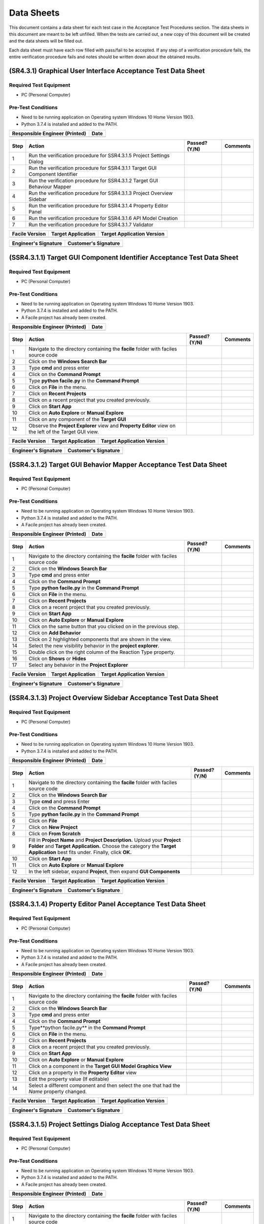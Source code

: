
..
	This document has been auto generated by the test_procedure sphinx extension. Any changes to
	this file will be overwritten. DO NOT EDIT THIS FILE!


***********
Data Sheets
***********

This document contains a data sheet for each test case in the Acceptance Test Procedures section.
The data sheets in this document are meant to be left unfilled. When the tests are carried out,
a new copy of this document will be created and the data sheets will be filled out.

Each data sheet must have each row filled with pass/fail to be accepted. If any step of a verification procedure fails,
the entire verification procedure fails and notes should be written down about the obtained results.

.. raw:: latex

	\newpage
	
----------------------------------------------------------------------------------------------------
(SR4.3.1) Graphical User Interface Acceptance Test Data Sheet
----------------------------------------------------------------------------------------------------

..
	============
	Instructions
	============
	
	This data sheet shall remain blank. Copies of this data sheet should be created before testing
	and each sheet shall be filled completely. All data sheets filled out during testing shall be
	and each sheet shall be filled completely. All data sheets filled out during testing shall be
	filled out by hand, scanned, and inserted into a unique folder with no other contents.
	
	===============
	Purpose of Test
	===============
	
	To verify SR4.3.1 - Facile shall contain a GUI that interacts with the user to produce custom APIs that control the target GUI.

=======================
Required Test Equipment
=======================

- PC (Personal Computer)

===================
Pre-Test Conditions
===================

- Need to be running application on Operating system Windows 10 Home Version 1903.
- Python 3.7.4 is installed and added to the PATH.

+--------------------------------+-------------------+
| Responsible Engineer (Printed) | Date              |
+================================+===================+
|                                |                   |
+--------------------------------+-------------------+

.. tabularcolumns:: |p{30pt}|p{180pt}|p{40pt}|p{180pt}|

+------+-------------------------------------------------------------------------------+---------------+----------+
| Step | Action                                                                        | Passed? (Y/N) | Comments |
+======+===============================================================================+===============+==========+
|    1 | Run the verification procedure for SSR4.3.1.5 Project Settings Dialog         |               |          |
+------+-------------------------------------------------------------------------------+---------------+----------+
|    2 | Run the verification procedure for SSR4.3.1.1 Target GUI Component Identifier |               |          |
+------+-------------------------------------------------------------------------------+---------------+----------+
|    3 | Run the verification procedure for SSR4.3.1.2 Target GUI Behaviour Mapper     |               |          |
+------+-------------------------------------------------------------------------------+---------------+----------+
|    4 | Run the verification procedure for SSR4.3.1.3 Project Overview Sidebar        |               |          |
+------+-------------------------------------------------------------------------------+---------------+----------+
|    5 | Run the verification procedure for SSR4.3.1.4 Property Editor Panel           |               |          |
+------+-------------------------------------------------------------------------------+---------------+----------+
|    6 | Run the verification procedure for SSR4.3.1.6 API Model Creation              |               |          |
+------+-------------------------------------------------------------------------------+---------------+----------+
|    7 | Run the verification procedure for SSR4.3.1.7 Validator                       |               |          |
+------+-------------------------------------------------------------------------------+---------------+----------+


+----------------+--------------------+----------------------------+
| Facile Version | Target Application | Target Application Version |
+================+====================+============================+
|                |                    |                            |
+----------------+--------------------+----------------------------+

+----------------------+----------------------+
| Engineer's Signature | Customer's Signature |
+======================+======================+
|                      |                      |
+----------------------+----------------------+


.. raw:: latex

	\newpage
	
----------------------------------------------------------------------------------------------------
(SSR4.3.1.1) Target GUI Component Identifier Acceptance Test Data Sheet
----------------------------------------------------------------------------------------------------

..
	============
	Instructions
	============
	
	This data sheet shall remain blank. Copies of this data sheet should be created before testing
	and each sheet shall be filled completely. All data sheets filled out during testing shall be
	and each sheet shall be filled completely. All data sheets filled out during testing shall be
	filled out by hand, scanned, and inserted into a unique folder with no other contents.
	
	===============
	Purpose of Test
	===============
	
	To verify SSR 4.3.1.1 - The Facile GUI shall contain a view that allows users to identify components from the target GUI.

=======================
Required Test Equipment
=======================

- PC (Personal Computer)

===================
Pre-Test Conditions
===================

- Need to be running application on Operating system Windows 10 Home Version 1903.
- Python 3.7.4 is installed and added to the PATH.
- A Facile project has already been created.

+--------------------------------+-------------------+
| Responsible Engineer (Printed) | Date              |
+================================+===================+
|                                |                   |
+--------------------------------+-------------------+

.. tabularcolumns:: |p{30pt}|p{180pt}|p{40pt}|p{180pt}|

+------+---------------------------------------------------------------------------------------------------------+---------------+----------+
| Step | Action                                                                                                  | Passed? (Y/N) | Comments |
+======+=========================================================================================================+===============+==========+
|    1 | Navigate to the directory containing the **facile** folder with faciles source code                     |               |          |
+------+---------------------------------------------------------------------------------------------------------+---------------+----------+
|    2 | Click on the **Windows Search Bar**                                                                     |               |          |
+------+---------------------------------------------------------------------------------------------------------+---------------+----------+
|    3 | Type **cmd** and press enter                                                                            |               |          |
+------+---------------------------------------------------------------------------------------------------------+---------------+----------+
|    4 | Click on the **Command Prompt**                                                                         |               |          |
+------+---------------------------------------------------------------------------------------------------------+---------------+----------+
|    5 | Type **python facile.py** in the **Command Prompt**                                                     |               |          |
+------+---------------------------------------------------------------------------------------------------------+---------------+----------+
|    6 | Click on **File** in the menu.                                                                          |               |          |
+------+---------------------------------------------------------------------------------------------------------+---------------+----------+
|    7 | Click on **Recent Projects**                                                                            |               |          |
+------+---------------------------------------------------------------------------------------------------------+---------------+----------+
|    8 | Click on a recent project that you created previously.                                                  |               |          |
+------+---------------------------------------------------------------------------------------------------------+---------------+----------+
|    9 | Click on **Start App**                                                                                  |               |          |
+------+---------------------------------------------------------------------------------------------------------+---------------+----------+
|   10 | Click on **Auto Explore** or **Manual Explore**                                                         |               |          |
+------+---------------------------------------------------------------------------------------------------------+---------------+----------+
|   11 | Click on any component of the **Target GUI**                                                            |               |          |
+------+---------------------------------------------------------------------------------------------------------+---------------+----------+
|   12 | Observe the **Project Explorer** view and **Property Editor** view on the left of the Target GUI view.  |               |          |
+------+---------------------------------------------------------------------------------------------------------+---------------+----------+


+----------------+--------------------+----------------------------+
| Facile Version | Target Application | Target Application Version |
+================+====================+============================+
|                |                    |                            |
+----------------+--------------------+----------------------------+

+----------------------+----------------------+
| Engineer's Signature | Customer's Signature |
+======================+======================+
|                      |                      |
+----------------------+----------------------+


.. raw:: latex

	\newpage
	
----------------------------------------------------------------------------------------------------
(SSR4.3.1.2) Target GUI Behavior Mapper Acceptance Test Data Sheet
----------------------------------------------------------------------------------------------------

..
	============
	Instructions
	============
	
	This data sheet shall remain blank. Copies of this data sheet should be created before testing
	and each sheet shall be filled completely. All data sheets filled out during testing shall be
	and each sheet shall be filled completely. All data sheets filled out during testing shall be
	filled out by hand, scanned, and inserted into a unique folder with no other contents.
	
	===============
	Purpose of Test
	===============
	
	To verify SSR 4.3.1.2 The Facile GUI shall contain a view that allows user to specify 'Show/Hide' relation between two components.

=======================
Required Test Equipment
=======================

- PC (Personal Computer)

===================
Pre-Test Conditions
===================

- Need to be running application on Operating system Windows 10 Home Version 1903.
- Python 3.7.4 is installed and added to the PATH.
- A Facile project has already been created.

+--------------------------------+-------------------+
| Responsible Engineer (Printed) | Date              |
+================================+===================+
|                                |                   |
+--------------------------------+-------------------+

.. tabularcolumns:: |p{30pt}|p{180pt}|p{40pt}|p{180pt}|

+------+-------------------------------------------------------------------------------------+---------------+----------+
| Step | Action                                                                              | Passed? (Y/N) | Comments |
+======+=====================================================================================+===============+==========+
|    1 | Navigate to the directory containing the **facile** folder with faciles source code |               |          |
+------+-------------------------------------------------------------------------------------+---------------+----------+
|    2 | Click on the **Windows Search Bar**                                                 |               |          |
+------+-------------------------------------------------------------------------------------+---------------+----------+
|    3 | Type **cmd** and press enter                                                        |               |          |
+------+-------------------------------------------------------------------------------------+---------------+----------+
|    4 | Click on the **Command Prompt**                                                     |               |          |
+------+-------------------------------------------------------------------------------------+---------------+----------+
|    5 | Type **python facile.py** in the **Command Prompt**                                 |               |          |
+------+-------------------------------------------------------------------------------------+---------------+----------+
|    6 | Click on **File** in the menu.                                                      |               |          |
+------+-------------------------------------------------------------------------------------+---------------+----------+
|    7 | Click on **Recent Projects**                                                        |               |          |
+------+-------------------------------------------------------------------------------------+---------------+----------+
|    8 | Click on a recent project that you created previously.                              |               |          |
+------+-------------------------------------------------------------------------------------+---------------+----------+
|    9 | Click on **Start App**                                                              |               |          |
+------+-------------------------------------------------------------------------------------+---------------+----------+
|   10 | Click on **Auto Explore** or **Manual Explore**                                     |               |          |
+------+-------------------------------------------------------------------------------------+---------------+----------+
|   11 | Click on the same button that you clicked on in the previous step.                  |               |          |
+------+-------------------------------------------------------------------------------------+---------------+----------+
|   12 | Click on **Add Behavior**                                                           |               |          |
+------+-------------------------------------------------------------------------------------+---------------+----------+
|   13 | Click on 2 highlighted components that are shown in the view.                       |               |          |
+------+-------------------------------------------------------------------------------------+---------------+----------+
|   14 | Select the new visibility behavior in the **project explorer**.                     |               |          |
+------+-------------------------------------------------------------------------------------+---------------+----------+
|   15 | Double click on the right column of the Reaction Type property.                     |               |          |
+------+-------------------------------------------------------------------------------------+---------------+----------+
|   16 | Click on **Shows** or **Hides**                                                     |               |          |
+------+-------------------------------------------------------------------------------------+---------------+----------+
|   17 | Select any behavior in the **Project Explorer**                                     |               |          |
+------+-------------------------------------------------------------------------------------+---------------+----------+


+----------------+--------------------+----------------------------+
| Facile Version | Target Application | Target Application Version |
+================+====================+============================+
|                |                    |                            |
+----------------+--------------------+----------------------------+

+----------------------+----------------------+
| Engineer's Signature | Customer's Signature |
+======================+======================+
|                      |                      |
+----------------------+----------------------+


.. raw:: latex

	\newpage
	
----------------------------------------------------------------------------------------------------
(SSR4.3.1.3) Project Overview Sidebar Acceptance Test Data Sheet
----------------------------------------------------------------------------------------------------

..
	============
	Instructions
	============
	
	This data sheet shall remain blank. Copies of this data sheet should be created before testing
	and each sheet shall be filled completely. All data sheets filled out during testing shall be
	and each sheet shall be filled completely. All data sheets filled out during testing shall be
	filled out by hand, scanned, and inserted into a unique folder with no other contents.
	
	===============
	Purpose of Test
	===============
	
	To verify SSR 4.3.1.3 - The system shall contain a view that shows all model components of the API project.

=======================
Required Test Equipment
=======================

- PC (Personal Computer)

===================
Pre-Test Conditions
===================

- Need to be running application on Operating system Windows 10 Home Version 1903.
- Python 3.7.4 is installed and added to the PATH.

+--------------------------------+-------------------+
| Responsible Engineer (Printed) | Date              |
+================================+===================+
|                                |                   |
+--------------------------------+-------------------+

.. tabularcolumns:: |p{30pt}|p{180pt}|p{40pt}|p{180pt}|

+------+---------------------------------------------------------------------------------------------------------------------------------------------------------------------------------------------------------+---------------+----------+
| Step | Action                                                                                                                                                                                                  | Passed? (Y/N) | Comments |
+======+=========================================================================================================================================================================================================+===============+==========+
|    1 | Navigate to the directory containing the **facile** folder with faciles source code                                                                                                                     |               |          |
+------+---------------------------------------------------------------------------------------------------------------------------------------------------------------------------------------------------------+---------------+----------+
|    2 | Click on the **Windows Search Bar**                                                                                                                                                                     |               |          |
+------+---------------------------------------------------------------------------------------------------------------------------------------------------------------------------------------------------------+---------------+----------+
|    3 | Type **cmd** and press Enter                                                                                                                                                                            |               |          |
+------+---------------------------------------------------------------------------------------------------------------------------------------------------------------------------------------------------------+---------------+----------+
|    4 | Click on the **Command Prompt**                                                                                                                                                                         |               |          |
+------+---------------------------------------------------------------------------------------------------------------------------------------------------------------------------------------------------------+---------------+----------+
|    5 | Type **python facile.py** in the **Command Prompt**                                                                                                                                                     |               |          |
+------+---------------------------------------------------------------------------------------------------------------------------------------------------------------------------------------------------------+---------------+----------+
|    6 | Click on **File**                                                                                                                                                                                       |               |          |
+------+---------------------------------------------------------------------------------------------------------------------------------------------------------------------------------------------------------+---------------+----------+
|    7 | Click on **New Project**                                                                                                                                                                                |               |          |
+------+---------------------------------------------------------------------------------------------------------------------------------------------------------------------------------------------------------+---------------+----------+
|    8 | Click on **From Scratch**                                                                                                                                                                               |               |          |
+------+---------------------------------------------------------------------------------------------------------------------------------------------------------------------------------------------------------+---------------+----------+
|    9 | Fill in **Project Name** and **Project Description.** Upload your **Project Folder** and **Target Application.** Choose the category the **Target Application** best fits under. Finally, click **OK.** |               |          |
+------+---------------------------------------------------------------------------------------------------------------------------------------------------------------------------------------------------------+---------------+----------+
|   10 | Click on **Start App**                                                                                                                                                                                  |               |          |
+------+---------------------------------------------------------------------------------------------------------------------------------------------------------------------------------------------------------+---------------+----------+
|   11 | Click on **Auto Explore** or **Manual Explore**                                                                                                                                                         |               |          |
+------+---------------------------------------------------------------------------------------------------------------------------------------------------------------------------------------------------------+---------------+----------+
|   12 | In the left sidebar, expand **Project**, then expand **GUI Components**                                                                                                                                 |               |          |
+------+---------------------------------------------------------------------------------------------------------------------------------------------------------------------------------------------------------+---------------+----------+


+----------------+--------------------+----------------------------+
| Facile Version | Target Application | Target Application Version |
+================+====================+============================+
|                |                    |                            |
+----------------+--------------------+----------------------------+

+----------------------+----------------------+
| Engineer's Signature | Customer's Signature |
+======================+======================+
|                      |                      |
+----------------------+----------------------+


.. raw:: latex

	\newpage
	
----------------------------------------------------------------------------------------------------
(SSR4.3.1.4) Property Editor Panel Acceptance Test Data Sheet
----------------------------------------------------------------------------------------------------

..
	============
	Instructions
	============
	
	This data sheet shall remain blank. Copies of this data sheet should be created before testing
	and each sheet shall be filled completely. All data sheets filled out during testing shall be
	and each sheet shall be filled completely. All data sheets filled out during testing shall be
	filled out by hand, scanned, and inserted into a unique folder with no other contents.
	
	===============
	Purpose of Test
	===============
	
	To verify SRR 4.3.1.4 - The system shall contain a view that allows the user to edit specific properties for any model components in the project.

=======================
Required Test Equipment
=======================

- PC (Personal Computer)

===================
Pre-Test Conditions
===================

- Need to be running application on Operating system Windows 10 Home Version 1903.
- Python 3.7.4 is installed and added to the PATH.
- A Facile project has already been created.

+--------------------------------+-------------------+
| Responsible Engineer (Printed) | Date              |
+================================+===================+
|                                |                   |
+--------------------------------+-------------------+

.. tabularcolumns:: |p{30pt}|p{180pt}|p{40pt}|p{180pt}|

+------+--------------------------------------------------------------------------------------------+---------------+----------+
| Step | Action                                                                                     | Passed? (Y/N) | Comments |
+======+============================================================================================+===============+==========+
|    1 | Navigate to the directory containing the **facile** folder with faciles source code        |               |          |
+------+--------------------------------------------------------------------------------------------+---------------+----------+
|    2 | Click on the **Windows Search Bar**                                                        |               |          |
+------+--------------------------------------------------------------------------------------------+---------------+----------+
|    3 | Type **cmd** and press enter                                                               |               |          |
+------+--------------------------------------------------------------------------------------------+---------------+----------+
|    4 | Click on the **Command Prompt**                                                            |               |          |
+------+--------------------------------------------------------------------------------------------+---------------+----------+
|    5 | Type**python facile.py** in the **Command Prompt**                                         |               |          |
+------+--------------------------------------------------------------------------------------------+---------------+----------+
|    6 | Click on **File** in the menu.                                                             |               |          |
+------+--------------------------------------------------------------------------------------------+---------------+----------+
|    7 | Click on **Recent Projects**                                                               |               |          |
+------+--------------------------------------------------------------------------------------------+---------------+----------+
|    8 | Click on a recent project that you created previously.                                     |               |          |
+------+--------------------------------------------------------------------------------------------+---------------+----------+
|    9 | Click on **Start App**                                                                     |               |          |
+------+--------------------------------------------------------------------------------------------+---------------+----------+
|   10 | Click on **Auto Explore** or **Manual Explore**                                            |               |          |
+------+--------------------------------------------------------------------------------------------+---------------+----------+
|   11 | Click on a component in the **Target GUI Model Graphics View**                             |               |          |
+------+--------------------------------------------------------------------------------------------+---------------+----------+
|   12 | Click on a property in the **Property Editor** view                                        |               |          |
+------+--------------------------------------------------------------------------------------------+---------------+----------+
|   13 | Edit the property value (If editable)                                                      |               |          |
+------+--------------------------------------------------------------------------------------------+---------------+----------+
|   14 | Select a different component and then select the one that had the *Name* property changed. |               |          |
+------+--------------------------------------------------------------------------------------------+---------------+----------+


+----------------+--------------------+----------------------------+
| Facile Version | Target Application | Target Application Version |
+================+====================+============================+
|                |                    |                            |
+----------------+--------------------+----------------------------+

+----------------------+----------------------+
| Engineer's Signature | Customer's Signature |
+======================+======================+
|                      |                      |
+----------------------+----------------------+


.. raw:: latex

	\newpage
	
----------------------------------------------------------------------------------------------------
(SSR4.3.1.5) Project Settings Dialog Acceptance Test Data Sheet
----------------------------------------------------------------------------------------------------

..
	============
	Instructions
	============
	
	This data sheet shall remain blank. Copies of this data sheet should be created before testing
	and each sheet shall be filled completely. All data sheets filled out during testing shall be
	and each sheet shall be filled completely. All data sheets filled out during testing shall be
	filled out by hand, scanned, and inserted into a unique folder with no other contents.
	
	===============
	Purpose of Test
	===============
	
	To verify SSR 4.3.1.5 - The Facile GUI shall contain a dialog that allows the user to edit project settings.

=======================
Required Test Equipment
=======================

- PC (Personal Computer)

===================
Pre-Test Conditions
===================

- Need to be running application on Operating system Windows 10 Home Version 1903.
- Python 3.7.4 is installed and added to the PATH.
- A Facile project has already been created.

+--------------------------------+-------------------+
| Responsible Engineer (Printed) | Date              |
+================================+===================+
|                                |                   |
+--------------------------------+-------------------+

.. tabularcolumns:: |p{30pt}|p{180pt}|p{40pt}|p{180pt}|

+------+-------------------------------------------------------------------------------------+---------------+----------+
| Step | Action                                                                              | Passed? (Y/N) | Comments |
+======+=====================================================================================+===============+==========+
|    1 | Navigate to the directory containing the **facile** folder with faciles source code |               |          |
+------+-------------------------------------------------------------------------------------+---------------+----------+
|    2 | Click on the **Windows Search Bar**                                                 |               |          |
+------+-------------------------------------------------------------------------------------+---------------+----------+
|    3 | Type **cmd** and press enter                                                        |               |          |
+------+-------------------------------------------------------------------------------------+---------------+----------+
|    4 | Click on the **Command Prompt**                                                     |               |          |
+------+-------------------------------------------------------------------------------------+---------------+----------+
|    5 | Type **python facile.py** in the **Command Prompt**                                 |               |          |
+------+-------------------------------------------------------------------------------------+---------------+----------+
|    6 | Click on **File** in the menu.                                                      |               |          |
+------+-------------------------------------------------------------------------------------+---------------+----------+
|    7 | Click on **Recent Projects**                                                        |               |          |
+------+-------------------------------------------------------------------------------------+---------------+----------+
|    8 | Click on a recent project that you created previously.                              |               |          |
+------+-------------------------------------------------------------------------------------+---------------+----------+
|    9 | Click on **File** again                                                             |               |          |
+------+-------------------------------------------------------------------------------------+---------------+----------+
|   10 | Click on **Project Settings**                                                       |               |          |
+------+-------------------------------------------------------------------------------------+---------------+----------+
|   11 | Edit any project setting and click on **Save**                                      |               |          |
+------+-------------------------------------------------------------------------------------+---------------+----------+
|   12 | Close the project settings dialog.                                                  |               |          |
+------+-------------------------------------------------------------------------------------+---------------+----------+
|   13 | Open the project settings dialog again.                                             |               |          |
+------+-------------------------------------------------------------------------------------+---------------+----------+


+----------------+--------------------+----------------------------+
| Facile Version | Target Application | Target Application Version |
+================+====================+============================+
|                |                    |                            |
+----------------+--------------------+----------------------------+

+----------------------+----------------------+
| Engineer's Signature | Customer's Signature |
+======================+======================+
|                      |                      |
+----------------------+----------------------+


.. raw:: latex

	\newpage
	
----------------------------------------------------------------------------------------------------
(SSR4.3.1.6) API Model Creation Data Sheet
----------------------------------------------------------------------------------------------------

..
	============
	Instructions
	============
	
	This data sheet shall remain blank. Copies of this data sheet should be created before testing
	and each sheet shall be filled completely. All data sheets filled out during testing shall be
	and each sheet shall be filled completely. All data sheets filled out during testing shall be
	filled out by hand, scanned, and inserted into a unique folder with no other contents.
	
	===============
	Purpose of Test
	===============
	
	To verify SSR 4.3.1.6 - The Facile GUI shall contain a view that allows the user to build a graphical model of the generated API. 

=======================
Required Test Equipment
=======================

- PC (Personal Computer)

===================
Pre-Test Conditions
===================

- Need to be running application on Operating system Windows 10 Home Version 1903.
- Python 3.7.4 is installed and added to the PATH.
- A Facile project has already been created.

+--------------------------------+-------------------+
| Responsible Engineer (Printed) | Date              |
+================================+===================+
|                                |                   |
+--------------------------------+-------------------+

.. tabularcolumns:: |p{30pt}|p{180pt}|p{40pt}|p{180pt}|

+------+------------------------------------------------------------------------------------------------------------------------------------------------------------------+---------------+----------+
| Step | Action                                                                                                                                                           | Passed? (Y/N) | Comments |
+======+==================================================================================================================================================================+===============+==========+
|    1 | Run the verification procedure for SAR4.3.1.6.1 Action Pipeline Creation.                                                                                        |               |          |
+------+------------------------------------------------------------------------------------------------------------------------------------------------------------------+---------------+----------+
|    2 | Run the verification procedure for SAR4.3.1.6.2 Show Relevant Actions.                                                                                           |               |          |
+------+------------------------------------------------------------------------------------------------------------------------------------------------------------------+---------------+----------+
|    3 | Navigate to the directory containing the **facile** folder with faciles source code                                                                              |               |          |
+------+------------------------------------------------------------------------------------------------------------------------------------------------------------------+---------------+----------+
|    4 | Click on the **Windows Search Bar**                                                                                                                              |               |          |
+------+------------------------------------------------------------------------------------------------------------------------------------------------------------------+---------------+----------+
|    5 | Type **cmd** and press enter                                                                                                                                     |               |          |
+------+------------------------------------------------------------------------------------------------------------------------------------------------------------------+---------------+----------+
|    6 | Click on the **Command Prompt**                                                                                                                                  |               |          |
+------+------------------------------------------------------------------------------------------------------------------------------------------------------------------+---------------+----------+
|    7 | Type **python facile.py** in the **Command Prompt**                                                                                                              |               |          |
+------+------------------------------------------------------------------------------------------------------------------------------------------------------------------+---------------+----------+
|    8 | Click on **File** in the menu.                                                                                                                                   |               |          |
+------+------------------------------------------------------------------------------------------------------------------------------------------------------------------+---------------+----------+
|    9 | Click on **Recent Projects**                                                                                                                                     |               |          |
+------+------------------------------------------------------------------------------------------------------------------------------------------------------------------+---------------+----------+
|   10 | Click on a recent project that you created previously.                                                                                                           |               |          |
+------+------------------------------------------------------------------------------------------------------------------------------------------------------------------+---------------+----------+
|   11 | Click on **Start App**                                                                                                                                           |               |          |
+------+------------------------------------------------------------------------------------------------------------------------------------------------------------------+---------------+----------+
|   12 | Click on **Auto Explore** or **Manual Explore**                                                                                                                  |               |          |
+------+------------------------------------------------------------------------------------------------------------------------------------------------------------------+---------------+----------+
|   13 | Click on a component in the **Create New Action Pipeline**                                                                                                       |               |          |
+------+------------------------------------------------------------------------------------------------------------------------------------------------------------------+---------------+----------+
|   14 | Click on **Edit ports for:** and add a name.                                                                                                                     |               |          |
+------+------------------------------------------------------------------------------------------------------------------------------------------------------------------+---------------+----------+
|   15 | Click on **default** under **Input Ports** and add a name.                                                                                                       |               |          |
+------+------------------------------------------------------------------------------------------------------------------------------------------------------------------+---------------+----------+
|   16 | Click on **NoneType** under **Input Ports** and add the type data structure.                                                                                     |               |          |
+------+------------------------------------------------------------------------------------------------------------------------------------------------------------------+---------------+----------+
|   17 | Decide whether to make the value of the input port required or optional.                                                                                         |               |          |
+------+------------------------------------------------------------------------------------------------------------------------------------------------------------------+---------------+----------+
|   18 | Click on **default** under **Output Ports** and add a name.                                                                                                      |               |          |
+------+------------------------------------------------------------------------------------------------------------------------------------------------------------------+---------------+----------+
|   19 | Click on **NoneType** under **Output Ports** and add the type data structure.                                                                                    |               |          |
+------+------------------------------------------------------------------------------------------------------------------------------------------------------------------+---------------+----------+
|   20 | Repeat past 5 steps till there is an input port and output port for bool, int, string, and float data types.                                                     |               |          |
+------+------------------------------------------------------------------------------------------------------------------------------------------------------------------+---------------+----------+
|   21 | Click on **OK**                                                                                                                                                  |               |          |
+------+------------------------------------------------------------------------------------------------------------------------------------------------------------------+---------------+----------+
|   22 | Right click on an action in the **Action Menu** and click on **Add to Current Action Pipeline** to add an action pipeline to the current action pipeline.        |               |          |
+------+------------------------------------------------------------------------------------------------------------------------------------------------------------------+---------------+----------+
|   23 | Right click on an action in the **Action Menu** and click on **Add to Current Action Pipeline** to add another action pipeline to the current action pipeline.   |               |          |
+------+------------------------------------------------------------------------------------------------------------------------------------------------------------------+---------------+----------+
|   24 | Click on a input port at the top level of an action pipeline and draw a wire from it to an top level output port or a child input port with the same data type.  |               |          |
+------+------------------------------------------------------------------------------------------------------------------------------------------------------------------+---------------+----------+
|   25 | Repeat the last step several times.                                                                                                                              |               |          |
+------+------------------------------------------------------------------------------------------------------------------------------------------------------------------+---------------+----------+
|   26 | Wave cursor over the an action pipeline.                                                                                                                         |               |          |
+------+------------------------------------------------------------------------------------------------------------------------------------------------------------------+---------------+----------+
|   27 | Click on blue up and down arrow to move an action pipeline up or down.                                                                                           |               |          |
+------+------------------------------------------------------------------------------------------------------------------------------------------------------------------+---------------+----------+
|   28 | Right click on an action in the API Model view and click on **delete** to delete an action pipeline from the current action pipeline.                            |               |          |
+------+------------------------------------------------------------------------------------------------------------------------------------------------------------------+---------------+----------+


+----------------+--------------------+----------------------------+
| Facile Version | Target Application | Target Application Version |
+================+====================+============================+
|                |                    |                            |
+----------------+--------------------+----------------------------+

+----------------------+----------------------+
| Engineer's Signature | Customer's Signature |
+======================+======================+
|                      |                      |
+----------------------+----------------------+


.. raw:: latex

	\newpage
	
----------------------------------------------------------------------------------------------------
(SAR4.3.1.6.1) Action Pipeline Creation Data Sheet
----------------------------------------------------------------------------------------------------

..
	============
	Instructions
	============
	
	This data sheet shall remain blank. Copies of this data sheet should be created before testing
	and each sheet shall be filled completely. All data sheets filled out during testing shall be
	and each sheet shall be filled completely. All data sheets filled out during testing shall be
	filled out by hand, scanned, and inserted into a unique folder with no other contents.
	
	===============
	Purpose of Test
	===============
	
	To verify SAR 4.3.1.6.1 - The Facile GUI shall allow the user to create action pipelines utilizing predefined actions.

=======================
Required Test Equipment
=======================

- PC (Personal Computer)

===================
Pre-Test Conditions
===================

- Need to be running application on Operating system Windows 10 Home Version 1903.
- Python 3.7.4 is installed and added to the PATH.
- A Facile project has already been created.

+--------------------------------+-------------------+
| Responsible Engineer (Printed) | Date              |
+================================+===================+
|                                |                   |
+--------------------------------+-------------------+

.. tabularcolumns:: |p{30pt}|p{180pt}|p{40pt}|p{180pt}|

+------+--------------------------------------------------------------------------------------------------------------+---------------+----------+
| Step | Action                                                                                                       | Passed? (Y/N) | Comments |
+======+==============================================================================================================+===============+==========+
|    1 | Navigate to the directory containing the **facile** folder with faciles source code                          |               |          |
+------+--------------------------------------------------------------------------------------------------------------+---------------+----------+
|    2 | Click on the **Windows Search Bar**                                                                          |               |          |
+------+--------------------------------------------------------------------------------------------------------------+---------------+----------+
|    3 | Type **cmd** and press enter                                                                                 |               |          |
+------+--------------------------------------------------------------------------------------------------------------+---------------+----------+
|    4 | Click on the **Command Prompt**                                                                              |               |          |
+------+--------------------------------------------------------------------------------------------------------------+---------------+----------+
|    5 | Type **python facile.py** in the **Command Prompt**                                                          |               |          |
+------+--------------------------------------------------------------------------------------------------------------+---------------+----------+
|    6 | Click on **File** in the menu.                                                                               |               |          |
+------+--------------------------------------------------------------------------------------------------------------+---------------+----------+
|    7 | Click on **Recent Projects**                                                                                 |               |          |
+------+--------------------------------------------------------------------------------------------------------------+---------------+----------+
|    8 | Click on a recent project that you created previously.                                                       |               |          |
+------+--------------------------------------------------------------------------------------------------------------+---------------+----------+
|    9 | Click on **Start App**                                                                                       |               |          |
+------+--------------------------------------------------------------------------------------------------------------+---------------+----------+
|   10 | Click on **Auto Explore** or **Manual Explore**                                                              |               |          |
+------+--------------------------------------------------------------------------------------------------------------+---------------+----------+
|   11 | Click on the **Create New Action Pipeline** icon.                                                            |               |          |
+------+--------------------------------------------------------------------------------------------------------------+---------------+----------+
|   12 | Click on **Edit ports for:** and add a name.                                                                 |               |          |
+------+--------------------------------------------------------------------------------------------------------------+---------------+----------+
|   13 | Click on **default** under **Input Ports** and add a name.                                                   |               |          |
+------+--------------------------------------------------------------------------------------------------------------+---------------+----------+
|   14 | Click on **NoneType** under **Input Ports** and add the type data structure.                                 |               |          |
+------+--------------------------------------------------------------------------------------------------------------+---------------+----------+
|   15 | Decide whether to make the value of the input port required or optional.                                     |               |          |
+------+--------------------------------------------------------------------------------------------------------------+---------------+----------+
|   16 | Click on **default** under **Output Ports** and add a name.                                                  |               |          |
+------+--------------------------------------------------------------------------------------------------------------+---------------+----------+
|   17 | Click on **NoneType** under **Output Ports** and add the type data structure.                                |               |          |
+------+--------------------------------------------------------------------------------------------------------------+---------------+----------+
|   18 | Repeat past 5 steps till there is an input port and output port for bool, int, string, and float data types. |               |          |
+------+--------------------------------------------------------------------------------------------------------------+---------------+----------+
|   19 | Click on **OK**                                                                                              |               |          |
+------+--------------------------------------------------------------------------------------------------------------+---------------+----------+


+----------------+--------------------+----------------------------+
| Facile Version | Target Application | Target Application Version |
+================+====================+============================+
|                |                    |                            |
+----------------+--------------------+----------------------------+

+----------------------+----------------------+
| Engineer's Signature | Customer's Signature |
+======================+======================+
|                      |                      |
+----------------------+----------------------+


.. raw:: latex

	\newpage
	
----------------------------------------------------------------------------------------------------
(SAR4.3.1.6.2) Show Relevant Actions Data Sheet
----------------------------------------------------------------------------------------------------

..
	============
	Instructions
	============
	
	This data sheet shall remain blank. Copies of this data sheet should be created before testing
	and each sheet shall be filled completely. All data sheets filled out during testing shall be
	and each sheet shall be filled completely. All data sheets filled out during testing shall be
	filled out by hand, scanned, and inserted into a unique folder with no other contents.
	
	===============
	Purpose of Test
	===============
	
	To verify SAR4.3.1.6.2 - The Facile GUI shall contain a view that shows all actions relevant to the target GUI model. 

=======================
Required Test Equipment
=======================

- PC (Personal Computer)

===================
Pre-Test Conditions
===================

- Need to be running application on Operating system Windows 10 Home Version 1903.
- Python 3.7.4 is installed and added to the PATH.
- A Facile project has already been created.

+--------------------------------+-------------------+
| Responsible Engineer (Printed) | Date              |
+================================+===================+
|                                |                   |
+--------------------------------+-------------------+

.. tabularcolumns:: |p{30pt}|p{180pt}|p{40pt}|p{180pt}|

+------+-------------------------------------------------------------------------------------+---------------+----------+
| Step | Action                                                                              | Passed? (Y/N) | Comments |
+======+=====================================================================================+===============+==========+
|    1 | Navigate to the directory containing the **facile** folder with faciles source code |               |          |
+------+-------------------------------------------------------------------------------------+---------------+----------+
|    2 | Click on the **Windows Search Bar**                                                 |               |          |
+------+-------------------------------------------------------------------------------------+---------------+----------+
|    3 | Type **cmd** and press enter                                                        |               |          |
+------+-------------------------------------------------------------------------------------+---------------+----------+
|    4 | Click on the **Command Prompt**                                                     |               |          |
+------+-------------------------------------------------------------------------------------+---------------+----------+
|    5 | Type **python facile.py** in the **Command Prompt**                                 |               |          |
+------+-------------------------------------------------------------------------------------+---------------+----------+
|    6 | Click on **File** in the menu.                                                      |               |          |
+------+-------------------------------------------------------------------------------------+---------------+----------+
|    7 | Click on **Recent Projects**                                                        |               |          |
+------+-------------------------------------------------------------------------------------+---------------+----------+
|    8 | Click on a recent project that you created previously.                              |               |          |
+------+-------------------------------------------------------------------------------------+---------------+----------+
|    9 | Click on **Start App**                                                              |               |          |
+------+-------------------------------------------------------------------------------------+---------------+----------+
|   10 | Click on **Auto Explore** or **Manual Explore**                                     |               |          |
+------+-------------------------------------------------------------------------------------+---------------+----------+
|   11 | Click on the **Create New Action Pipeline** icon.                                   |               |          |
+------+-------------------------------------------------------------------------------------+---------------+----------+
|   12 | Click on **Edit ports for:** and add a name.                                        |               |          |
+------+-------------------------------------------------------------------------------------+---------------+----------+
|   13 | Click on **default** under **Input Ports** and add a name.                          |               |          |
+------+-------------------------------------------------------------------------------------+---------------+----------+
|   14 | Click on **NoneType** under **Input Ports** and add the type data structure.        |               |          |
+------+-------------------------------------------------------------------------------------+---------------+----------+
|   15 | Decide whether to make the value of the input port required or optional.            |               |          |
+------+-------------------------------------------------------------------------------------+---------------+----------+
|   16 | Click on **default** under **Output Ports** and add a name.                         |               |          |
+------+-------------------------------------------------------------------------------------+---------------+----------+
|   17 | Click on **NoneType** under **Output Ports** and add the type of data structure.    |               |          |
+------+-------------------------------------------------------------------------------------+---------------+----------+
|   18 | Click on **OK**                                                                     |               |          |
+------+-------------------------------------------------------------------------------------+---------------+----------+


+----------------+--------------------+----------------------------+
| Facile Version | Target Application | Target Application Version |
+================+====================+============================+
|                |                    |                            |
+----------------+--------------------+----------------------------+

+----------------------+----------------------+
| Engineer's Signature | Customer's Signature |
+======================+======================+
|                      |                      |
+----------------------+----------------------+


.. raw:: latex

	\newpage
	
----------------------------------------------------------------------------------------------------
(SSR4.3.1.7) Validator Data Sheet
----------------------------------------------------------------------------------------------------

..
	============
	Instructions
	============
	
	This data sheet shall remain blank. Copies of this data sheet should be created before testing
	and each sheet shall be filled completely. All data sheets filled out during testing shall be
	and each sheet shall be filled completely. All data sheets filled out during testing shall be
	filled out by hand, scanned, and inserted into a unique folder with no other contents.
	
	===============
	Purpose of Test
	===============
	
	To verify SSR4.3.1.7 - The Facile GUI shall contain a view that warns the user of potential errors in project models.

=======================
Required Test Equipment
=======================

- PC (Personal Computer)

===================
Pre-Test Conditions
===================

- Need to be running application on Operating system Windows 10 Home Version 1903.
- Python 3.7.4 is installed and added to the PATH.
- A Facile project has already been created.

+--------------------------------+-------------------+
| Responsible Engineer (Printed) | Date              |
+================================+===================+
|                                |                   |
+--------------------------------+-------------------+

.. tabularcolumns:: |p{30pt}|p{180pt}|p{40pt}|p{180pt}|

+------+-------------------------------------------------------------------------------------+---------------+----------+
| Step | Action                                                                              | Passed? (Y/N) | Comments |
+======+=====================================================================================+===============+==========+
|    1 | Navigate to the directory containing the **facile** folder with faciles source code |               |          |
+------+-------------------------------------------------------------------------------------+---------------+----------+
|    2 | Click on the **Windows Search Bar**                                                 |               |          |
+------+-------------------------------------------------------------------------------------+---------------+----------+
|    3 | Type **cmd** and press enter                                                        |               |          |
+------+-------------------------------------------------------------------------------------+---------------+----------+
|    4 | Click on the **Command Prompt**                                                     |               |          |
+------+-------------------------------------------------------------------------------------+---------------+----------+
|    5 | Type **python facile.py** in the **Command Prompt**                                 |               |          |
+------+-------------------------------------------------------------------------------------+---------------+----------+
|    6 | Click on **File** in the menu.                                                      |               |          |
+------+-------------------------------------------------------------------------------------+---------------+----------+
|    7 | Click on **Recent Projects**                                                        |               |          |
+------+-------------------------------------------------------------------------------------+---------------+----------+
|    8 | Click on a recent project that you created previously.                              |               |          |
+------+-------------------------------------------------------------------------------------+---------------+----------+
|    9 | Click on **Start App**                                                              |               |          |
+------+-------------------------------------------------------------------------------------+---------------+----------+
|   10 | Click on **Auto Explore** or **Manual Explore**                                     |               |          |
+------+-------------------------------------------------------------------------------------+---------------+----------+
|   11 | Click on **Validate TGUIM and API** icon.                                           |               |          |
+------+-------------------------------------------------------------------------------------+---------------+----------+


+----------------+--------------------+----------------------------+
| Facile Version | Target Application | Target Application Version |
+================+====================+============================+
|                |                    |                            |
+----------------+--------------------+----------------------------+

+----------------------+----------------------+
| Engineer's Signature | Customer's Signature |
+======================+======================+
|                      |                      |
+----------------------+----------------------+


.. raw:: latex

	\newpage
	
----------------------------------------------------------------------------------------------------
(SR4.6.3) Project File Extension Acceptance Test Data Sheet
----------------------------------------------------------------------------------------------------

..
	============
	Instructions
	============
	
	This data sheet shall remain blank. Copies of this data sheet should be created before testing
	and each sheet shall be filled completely. All data sheets filled out during testing shall be
	and each sheet shall be filled completely. All data sheets filled out during testing shall be
	filled out by hand, scanned, and inserted into a unique folder with no other contents.
	
	===============
	Purpose of Test
	===============
	
	To verify SR4.2.1 - Facile shall operate on 64-bit Windows 10 Home Version 1903.

=======================
Required Test Equipment
=======================

- PC (Personal Computer)

===================
Pre-Test Conditions
===================

- Need to be running application on Operating system Windows 10 Home Version 1903.
- Python 3.7.4 is installed and added to the PATH.

+--------------------------------+-------------------+
| Responsible Engineer (Printed) | Date              |
+================================+===================+
|                                |                   |
+--------------------------------+-------------------+

.. tabularcolumns:: |p{30pt}|p{180pt}|p{40pt}|p{180pt}|

+------+---------------------------------------------------------------------------------------------------------------------------------------------------------------------------------------------------------+---------------+----------+
| Step | Action                                                                                                                                                                                                  | Passed? (Y/N) | Comments |
+======+=========================================================================================================================================================================================================+===============+==========+
|    1 | Navigate to the directory containing the **facile** folder with faciles source code                                                                                                                     |               |          |
+------+---------------------------------------------------------------------------------------------------------------------------------------------------------------------------------------------------------+---------------+----------+
|    2 | Click on the **Windows Search Bar**                                                                                                                                                                     |               |          |
+------+---------------------------------------------------------------------------------------------------------------------------------------------------------------------------------------------------------+---------------+----------+
|    3 | Type **cmd** and press Enter                                                                                                                                                                            |               |          |
+------+---------------------------------------------------------------------------------------------------------------------------------------------------------------------------------------------------------+---------------+----------+
|    4 | Click on the **Command Prompt**                                                                                                                                                                         |               |          |
+------+---------------------------------------------------------------------------------------------------------------------------------------------------------------------------------------------------------+---------------+----------+
|    5 | Type **python facile.py** in the **Command Prompt**                                                                                                                                                     |               |          |
+------+---------------------------------------------------------------------------------------------------------------------------------------------------------------------------------------------------------+---------------+----------+
|    6 | Click on **File**                                                                                                                                                                                       |               |          |
+------+---------------------------------------------------------------------------------------------------------------------------------------------------------------------------------------------------------+---------------+----------+
|    7 | Click on **New Project**                                                                                                                                                                                |               |          |
+------+---------------------------------------------------------------------------------------------------------------------------------------------------------------------------------------------------------+---------------+----------+
|    8 | Click on **From Scratch**                                                                                                                                                                               |               |          |
+------+---------------------------------------------------------------------------------------------------------------------------------------------------------------------------------------------------------+---------------+----------+
|    9 | Fill in **Project Name** and **Project Description.** Upload your **Project Folder** and **Target Application.** Choose the category the **Target Application** best fits under. Finally, click **OK.** |               |          |
+------+---------------------------------------------------------------------------------------------------------------------------------------------------------------------------------------------------------+---------------+----------+
|   10 | In the Windows taskbar, click on **File Explorer** and navigate to your project folder.                                                                                                                 |               |          |
+------+---------------------------------------------------------------------------------------------------------------------------------------------------------------------------------------------------------+---------------+----------+


+----------------+--------------------+----------------------------+
| Facile Version | Target Application | Target Application Version |
+================+====================+============================+
|                |                    |                            |
+----------------+--------------------+----------------------------+

+----------------------+----------------------+
| Engineer's Signature | Customer's Signature |
+======================+======================+
|                      |                      |
+----------------------+----------------------+


.. raw:: latex

	\newpage
	
----------------------------------------------------------------------------------------------------
(SR4.6.4) Project File Format Acceptance Test Data Sheet
----------------------------------------------------------------------------------------------------

..
	============
	Instructions
	============
	
	This data sheet shall remain blank. Copies of this data sheet should be created before testing
	and each sheet shall be filled completely. All data sheets filled out during testing shall be
	and each sheet shall be filled completely. All data sheets filled out during testing shall be
	filled out by hand, scanned, and inserted into a unique folder with no other contents.
	
	===============
	Purpose of Test
	===============
	
	To verify SR 4.6.4 - Facile project files shall be in a human-readable format such as JSON.

=======================
Required Test Equipment
=======================

- PC (Personal Computer)

===================
Pre-Test Conditions
===================

- Need to be running application on Operating system Windows 10 Home Version 1903.
- Python 3.7.4 is installed and added to the PATH.

+--------------------------------+-------------------+
| Responsible Engineer (Printed) | Date              |
+================================+===================+
|                                |                   |
+--------------------------------+-------------------+

.. tabularcolumns:: |p{30pt}|p{180pt}|p{40pt}|p{180pt}|

+------+---------------------------------------------------------------------------------------------------------------------------------------------------------------------------------------------------------+---------------+----------+
| Step | Action                                                                                                                                                                                                  | Passed? (Y/N) | Comments |
+======+=========================================================================================================================================================================================================+===============+==========+
|    1 | Navigate to the directory containing the **facile** folder with faciles source code                                                                                                                     |               |          |
+------+---------------------------------------------------------------------------------------------------------------------------------------------------------------------------------------------------------+---------------+----------+
|    2 | Click on the **Windows Search Bar**                                                                                                                                                                     |               |          |
+------+---------------------------------------------------------------------------------------------------------------------------------------------------------------------------------------------------------+---------------+----------+
|    3 | Type **cmd** and press Enter                                                                                                                                                                            |               |          |
+------+---------------------------------------------------------------------------------------------------------------------------------------------------------------------------------------------------------+---------------+----------+
|    4 | Click on the **Command Prompt**                                                                                                                                                                         |               |          |
+------+---------------------------------------------------------------------------------------------------------------------------------------------------------------------------------------------------------+---------------+----------+
|    5 | Type **python facile.py** in the **Command Prompt**                                                                                                                                                     |               |          |
+------+---------------------------------------------------------------------------------------------------------------------------------------------------------------------------------------------------------+---------------+----------+
|    6 | Click on **File**                                                                                                                                                                                       |               |          |
+------+---------------------------------------------------------------------------------------------------------------------------------------------------------------------------------------------------------+---------------+----------+
|    7 | Click on **New Project**                                                                                                                                                                                |               |          |
+------+---------------------------------------------------------------------------------------------------------------------------------------------------------------------------------------------------------+---------------+----------+
|    8 | Click on **From Scratch**                                                                                                                                                                               |               |          |
+------+---------------------------------------------------------------------------------------------------------------------------------------------------------------------------------------------------------+---------------+----------+
|    9 | Fill in **Project Name** and **Project Description.** Upload your **Project Folder** and **Target Application.** Choose the category the **Target Application** best fits under. Finally, click **OK.** |               |          |
+------+---------------------------------------------------------------------------------------------------------------------------------------------------------------------------------------------------------+---------------+----------+
|   10 | In the Windows taskbar, click on **File Explorer** and navigate to your project folder.                                                                                                                 |               |          |
+------+---------------------------------------------------------------------------------------------------------------------------------------------------------------------------------------------------------+---------------+----------+
|   11 | Right click on the project file (*.fcl* extension) and select **Open with**. Select a text editor to open the file with.                                                                                |               |          |
+------+---------------------------------------------------------------------------------------------------------------------------------------------------------------------------------------------------------+---------------+----------+


+----------------+--------------------+----------------------------+
| Facile Version | Target Application | Target Application Version |
+================+====================+============================+
|                |                    |                            |
+----------------+--------------------+----------------------------+

+----------------------+----------------------+
| Engineer's Signature | Customer's Signature |
+======================+======================+
|                      |                      |
+----------------------+----------------------+

